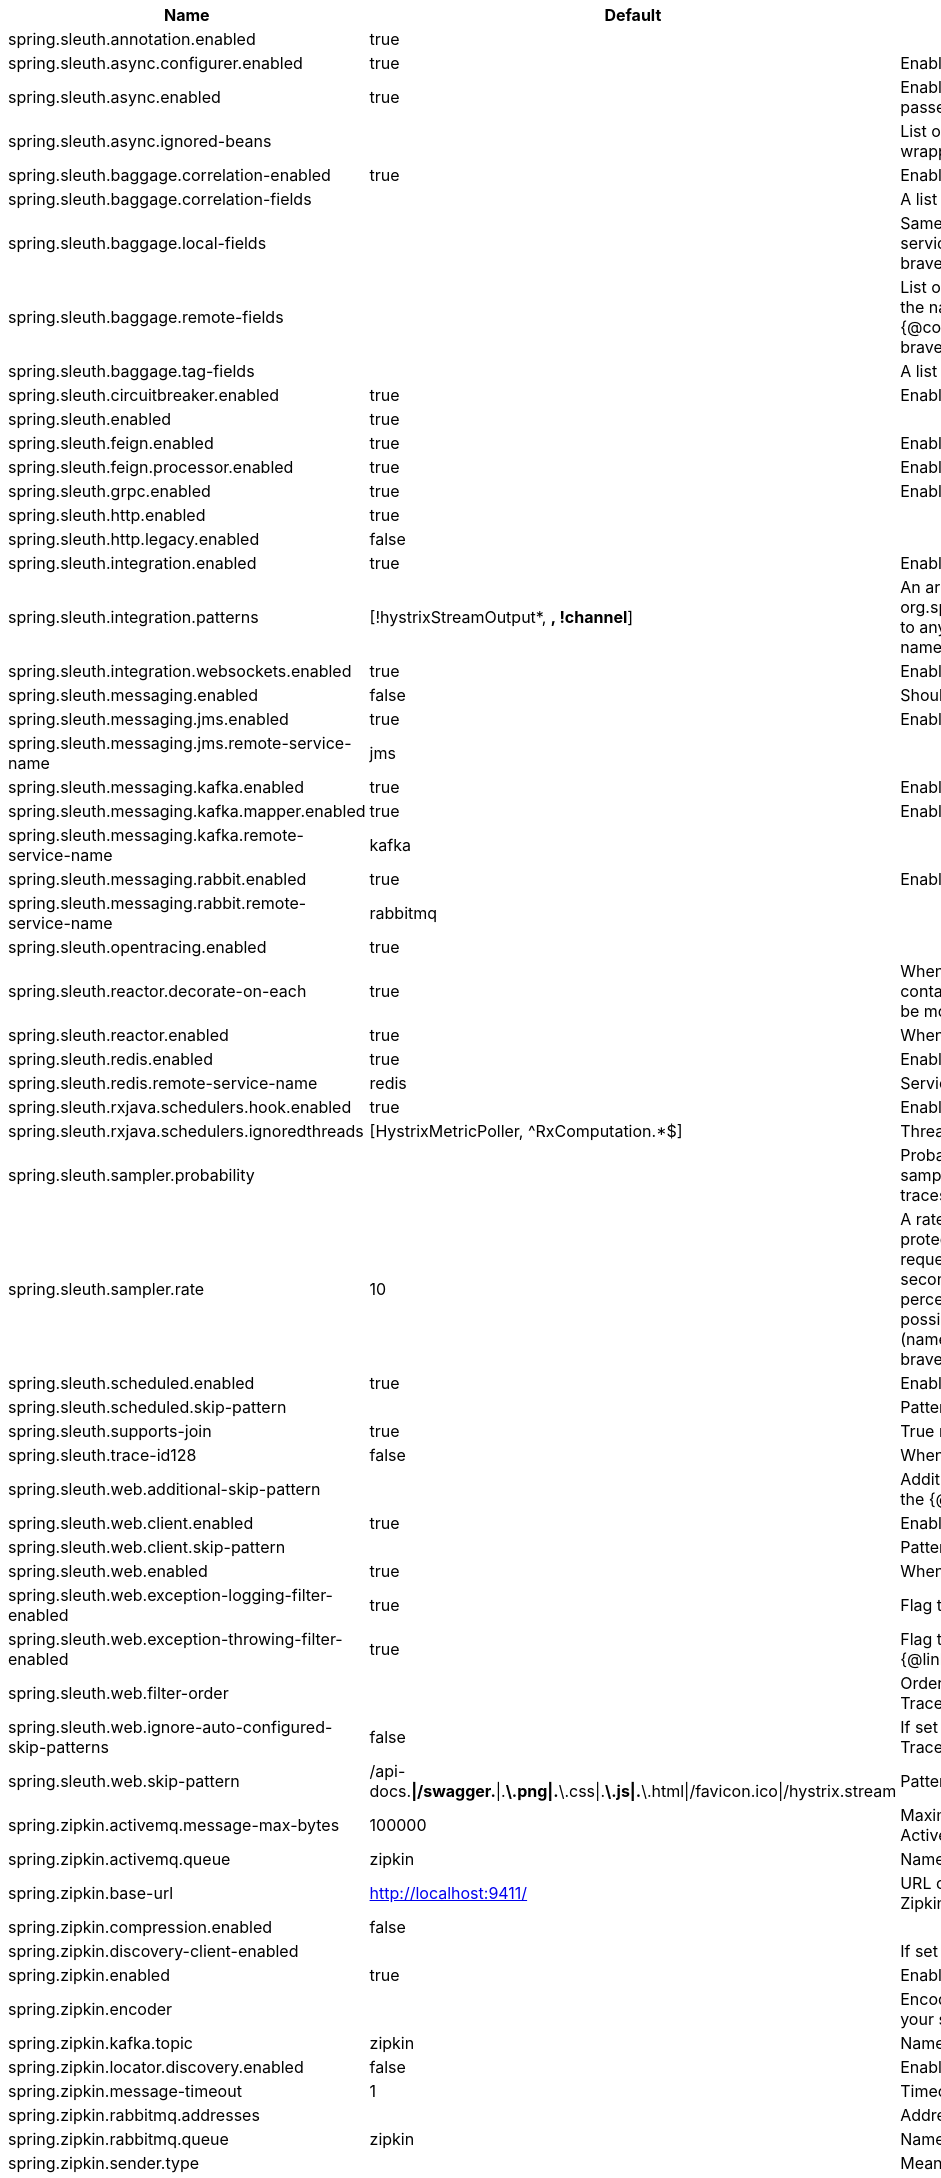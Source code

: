 |===
|Name | Default | Description

|spring.sleuth.annotation.enabled | true | 
|spring.sleuth.async.configurer.enabled | true | Enable default AsyncConfigurer.
|spring.sleuth.async.enabled | true | Enable instrumenting async related components so that the tracing information is passed between threads.
|spring.sleuth.async.ignored-beans |  | List of {@link java.util.concurrent.Executor} bean names that should be ignored and not wrapped in a trace representation.
|spring.sleuth.baggage.correlation-enabled | true | Enable a {@link Slf4jScopeDecorator} that prints tracing information in the logs.
|spring.sleuth.baggage.correlation-fields |  | A list of keys to be put from baggage to MDC.
|spring.sleuth.baggage.local-fields |  | Same as {@link #remoteKeys} except that this field is not propagated to remote services. @see brave.baggage.BaggagePropagationConfig.SingleBaggageField#local(BaggageField)
|spring.sleuth.baggage.remote-fields |  | List of fields that are referenced the same in-process as it is on the wire. For example, the name "x-vcap-request-id" would be set as-is including the prefix. <p> Note: {@code fieldName} will be implicitly lower-cased. @see brave.baggage.BaggagePropagationConfig.SingleBaggageField#remote(BaggageField)
|spring.sleuth.baggage.tag-fields |  | A list of baggage field names which are tagged when a span finishes.
|spring.sleuth.circuitbreaker.enabled | true | Enable Spring Cloud CircuitBreaker instrumentation.
|spring.sleuth.enabled | true | 
|spring.sleuth.feign.enabled | true | Enable span information propagation when using Feign.
|spring.sleuth.feign.processor.enabled | true | Enable post processor that wraps Feign Context in its tracing representations.
|spring.sleuth.grpc.enabled | true | Enable span information propagation when using GRPC.
|spring.sleuth.http.enabled | true | 
|spring.sleuth.http.legacy.enabled | false | 
|spring.sleuth.integration.enabled | true | Enable Spring Integration sleuth instrumentation.
|spring.sleuth.integration.patterns | [!hystrixStreamOutput*, *, !channel*] | An array of patterns against which channel names will be matched. @see org.springframework.integration.config.GlobalChannelInterceptor#patterns() Defaults to any channel name not matching the Hystrix Stream and functional Stream channel names.
|spring.sleuth.integration.websockets.enabled | true | Enable tracing for WebSockets.
|spring.sleuth.messaging.enabled | false | Should messaging be turned on.
|spring.sleuth.messaging.jms.enabled | true | Enable tracing of JMS.
|spring.sleuth.messaging.jms.remote-service-name | jms | 
|spring.sleuth.messaging.kafka.enabled | true | Enable tracing of Kafka.
|spring.sleuth.messaging.kafka.mapper.enabled | true | Enable DefaultKafkaHeaderMapper tracing for Kafka.
|spring.sleuth.messaging.kafka.remote-service-name | kafka | 
|spring.sleuth.messaging.rabbit.enabled | true | Enable tracing of RabbitMQ.
|spring.sleuth.messaging.rabbit.remote-service-name | rabbitmq | 
|spring.sleuth.opentracing.enabled | true | 
|spring.sleuth.reactor.decorate-on-each | true | When true decorates on each operator, will be less performing, but logging will always contain the tracing entries in each operator. When false decorates on last operator, will be more performing, but logging might not always contain the tracing entries.
|spring.sleuth.reactor.enabled | true | When true enables instrumentation for reactor.
|spring.sleuth.redis.enabled | true | Enable span information propagation when using Redis.
|spring.sleuth.redis.remote-service-name | redis | Service name for the remote Redis endpoint.
|spring.sleuth.rxjava.schedulers.hook.enabled | true | Enable support for RxJava via RxJavaSchedulersHook.
|spring.sleuth.rxjava.schedulers.ignoredthreads | [HystrixMetricPoller, ^RxComputation.*$] | Thread names for which spans will not be sampled.
|spring.sleuth.sampler.probability |  | Probability of requests that should be sampled. E.g. 1.0 - 100% requests should be sampled. The precision is whole-numbers only (i.e. there's no support for 0.1% of the traces).
|spring.sleuth.sampler.rate | 10 | A rate per second can be a nice choice for low-traffic endpoints as it allows you surge protection. For example, you may never expect the endpoint to get more than 50 requests per second. If there was a sudden surge of traffic, to 5000 requests per second, you would still end up with 50 traces per second. Conversely, if you had a percentage, like 10%, the same surge would end up with 500 traces per second, possibly overloading your storage. Amazon X-Ray includes a rate-limited sampler (named Reservoir) for this purpose. Brave has taken the same approach via the {@link brave.sampler.RateLimitingSampler}.
|spring.sleuth.scheduled.enabled | true | Enable tracing for {@link org.springframework.scheduling.annotation.Scheduled}.
|spring.sleuth.scheduled.skip-pattern |  | Pattern for the fully qualified name of a class that should be skipped.
|spring.sleuth.supports-join | true | True means the tracing system supports sharing a span ID between a client and server.
|spring.sleuth.trace-id128 | false | When true, generate 128-bit trace IDs instead of 64-bit ones.
|spring.sleuth.web.additional-skip-pattern |  | Additional pattern for URLs that should be skipped in tracing. This will be appended to the {@link SleuthWebProperties#skipPattern}.
|spring.sleuth.web.client.enabled | true | Enable interceptor injecting into {@link org.springframework.web.client.RestTemplate}.
|spring.sleuth.web.client.skip-pattern |  | Pattern for URLs that should be skipped in client side tracing.
|spring.sleuth.web.enabled | true | When true enables instrumentation for web applications.
|spring.sleuth.web.exception-logging-filter-enabled | true | Flag to toggle the presence of a filter that logs thrown exceptions.
|spring.sleuth.web.exception-throwing-filter-enabled | true | Flag to toggle the presence of a filter that logs thrown exceptions. @deprecated use {@link #exceptionLoggingFilterEnabled}
|spring.sleuth.web.filter-order |  | Order in which the tracing filters should be registered. Defaults to {@link TraceHttpAutoConfiguration#TRACING_FILTER_ORDER}.
|spring.sleuth.web.ignore-auto-configured-skip-patterns | false | If set to true, auto-configured skip patterns will be ignored. @see TraceWebAutoConfiguration
|spring.sleuth.web.skip-pattern | /api-docs.*\|/swagger.*\|.*\.png\|.*\.css\|.*\.js\|.*\.html\|/favicon.ico\|/hystrix.stream | Pattern for URLs that should be skipped in tracing.
|spring.zipkin.activemq.message-max-bytes | 100000 | Maximum number of bytes for a given message with spans sent to Zipkin over ActiveMQ.
|spring.zipkin.activemq.queue | zipkin | Name of the ActiveMQ queue where spans should be sent to Zipkin.
|spring.zipkin.base-url | http://localhost:9411/ | URL of the zipkin query server instance. You can also provide the service id of the Zipkin server if Zipkin's registered in service discovery (e.g. https://zipkinserver/).
|spring.zipkin.compression.enabled | false | 
|spring.zipkin.discovery-client-enabled |  | If set to {@code false}, will treat the {@link ZipkinProperties#baseUrl} as a URL always.
|spring.zipkin.enabled | true | Enables sending spans to Zipkin.
|spring.zipkin.encoder |  | Encoding type of spans sent to Zipkin. Set to {@link SpanBytesEncoder#JSON_V1} if your server is not recent.
|spring.zipkin.kafka.topic | zipkin | Name of the Kafka topic where spans should be sent to Zipkin.
|spring.zipkin.locator.discovery.enabled | false | Enabling of locating the host name via service discovery.
|spring.zipkin.message-timeout | 1 | Timeout in seconds before pending spans will be sent in batches to Zipkin.
|spring.zipkin.rabbitmq.addresses |  | Addresses of the RabbitMQ brokers used to send spans to Zipkin
|spring.zipkin.rabbitmq.queue | zipkin | Name of the RabbitMQ queue where spans should be sent to Zipkin.
|spring.zipkin.sender.type |  | Means of sending spans to Zipkin.
|spring.zipkin.service.name |  | The name of the service, from which the Span was sent via HTTP, that should appear in Zipkin.

|===
